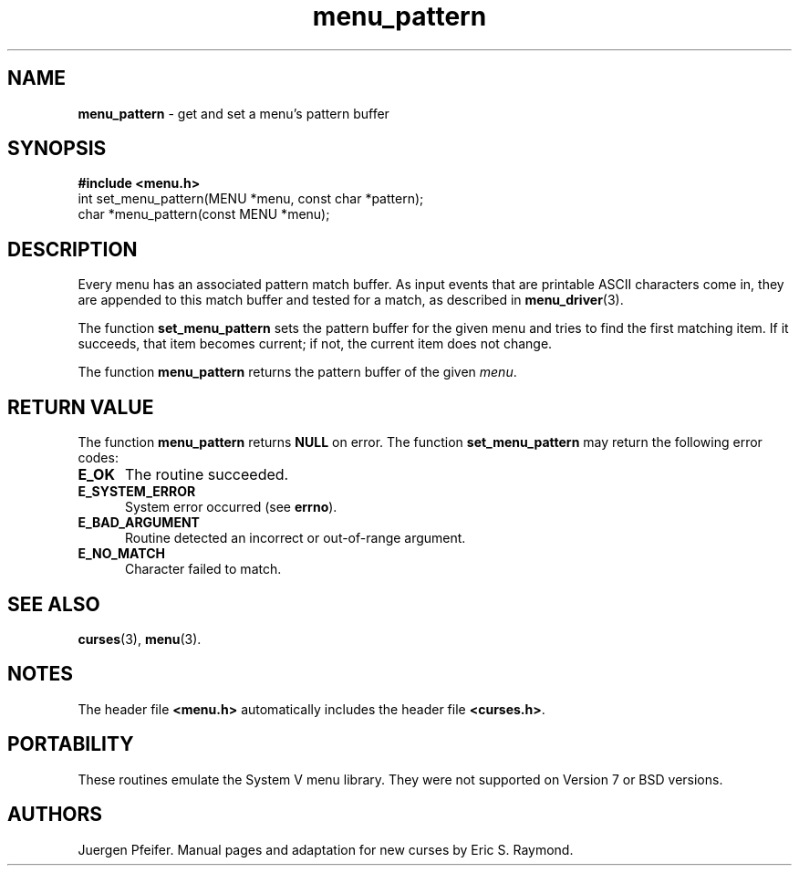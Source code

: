 .\" $OpenBSD: src/lib/libmenu/menu_pattern.3,v 1.5 1999/01/22 03:45:07 millert Exp $
.\"
.\"***************************************************************************
.\" Copyright (c) 1998 Free Software Foundation, Inc.                        *
.\"                                                                          *
.\" Permission is hereby granted, free of charge, to any person obtaining a  *
.\" copy of this software and associated documentation files (the            *
.\" "Software"), to deal in the Software without restriction, including      *
.\" without limitation the rights to use, copy, modify, merge, publish,      *
.\" distribute, distribute with modifications, sublicense, and/or sell       *
.\" copies of the Software, and to permit persons to whom the Software is    *
.\" furnished to do so, subject to the following conditions:                 *
.\"                                                                          *
.\" The above copyright notice and this permission notice shall be included  *
.\" in all copies or substantial portions of the Software.                   *
.\"                                                                          *
.\" THE SOFTWARE IS PROVIDED "AS IS", WITHOUT WARRANTY OF ANY KIND, EXPRESS  *
.\" OR IMPLIED, INCLUDING BUT NOT LIMITED TO THE WARRANTIES OF               *
.\" MERCHANTABILITY, FITNESS FOR A PARTICULAR PURPOSE AND NONINFRINGEMENT.   *
.\" IN NO EVENT SHALL THE ABOVE COPYRIGHT HOLDERS BE LIABLE FOR ANY CLAIM,   *
.\" DAMAGES OR OTHER LIABILITY, WHETHER IN AN ACTION OF CONTRACT, TORT OR    *
.\" OTHERWISE, ARISING FROM, OUT OF OR IN CONNECTION WITH THE SOFTWARE OR    *
.\" THE USE OR OTHER DEALINGS IN THE SOFTWARE.                               *
.\"                                                                          *
.\" Except as contained in this notice, the name(s) of the above copyright   *
.\" holders shall not be used in advertising or otherwise to promote the     *
.\" sale, use or other dealings in this Software without prior written       *
.\" authorization.                                                           *
.\"***************************************************************************
.\"
.'" $From: menu_pattern.3x,v 1.5 1998/03/11 21:12:53 juergen Exp $
.TH menu_pattern 3 ""
.SH NAME
\fBmenu_pattern\fR - get and set a menu's pattern buffer
.SH SYNOPSIS
\fB#include <menu.h>\fR
.br
int set_menu_pattern(MENU *menu, const char *pattern);
.br
char *menu_pattern(const MENU *menu);
.br
.SH DESCRIPTION
Every menu has an associated pattern match buffer.  As input events that are
printable ASCII characters come in, they are appended to this match buffer
and tested for a match, as described in \fBmenu_driver\fR(3).

The function \fBset_menu_pattern\fR sets the pattern buffer for the given menu
and tries to find the first matching item.  If it succeeds, that item becomes
current; if not, the current item does not change.

The function \fBmenu_pattern\fR returns the pattern buffer of the given
\fImenu\fR.
.SH RETURN VALUE
The function \fBmenu_pattern\fR returns \fBNULL\fR on error.  The function
\fBset_menu_pattern\fR may return the following error codes:
.TP 5
\fBE_OK\fR
The routine succeeded.
.TP 5
\fBE_SYSTEM_ERROR\fR
System error occurred (see \fBerrno\fR).
.TP 5
\fBE_BAD_ARGUMENT\fR
Routine detected an incorrect or out-of-range argument.
.TP 5
\fBE_NO_MATCH\fR
Character failed to match.
.SH SEE ALSO
\fBcurses\fR(3), \fBmenu\fR(3).
.SH NOTES
The header file \fB<menu.h>\fR automatically includes the header file
\fB<curses.h>\fR.
.SH PORTABILITY
These routines emulate the System V menu library.  They were not supported on
Version 7 or BSD versions.
.SH AUTHORS
Juergen Pfeifer.  Manual pages and adaptation for new curses by Eric
S. Raymond.
.\"#
.\"# The following sets edit modes for GNU EMACS
.\"# Local Variables:
.\"# mode:nroff
.\"# fill-column:79
.\"# End:

